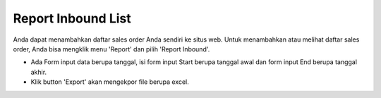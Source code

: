 .. _supplier_list:

Report Inbound List
=============

Anda dapat menambahkan daftar sales order Anda sendiri ke situs web. Untuk menambahkan atau melihat daftar sales order, Anda bisa mengklik menu 'Report' dan pilih 'Report Inbound'.

.. image:: ../img_src/report_inbound.png
    :width: 800px
    :alt: Login Section

- Ada Form input data berupa tanggal, isi form input Start berupa tanggal awal dan form input End berupa tanggal akhir.
- Klik button 'Export' akan mengekpor file berupa excel.

